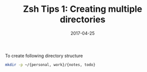 #+TITLE: Zsh Tips 1: Creating multiple directories
#+DATE: 2017-04-25
#+PUBLISHDATE: 2017-04-25
#+DRAFT: false

To create following directory structure 
[[file:/img/zshdirview.png]]
#+BEGIN_SRC bash
mkdir -p ~/{personal, work}/{notes, todo}
#+END_SRC

